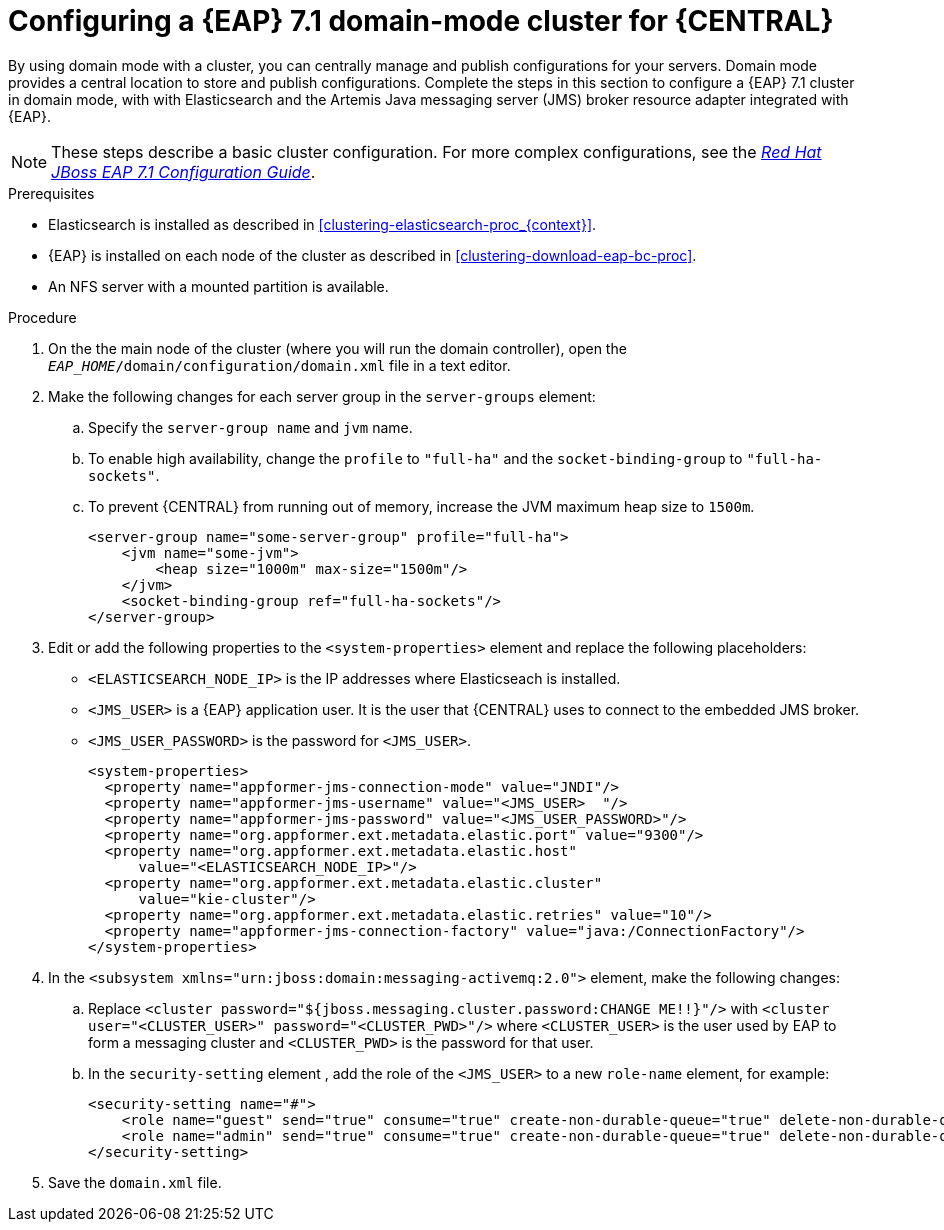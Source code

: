 [id='clustering-bc-configure-domain-proc']
= Configuring a {EAP} 7.1 domain-mode cluster for {CENTRAL}

By using domain mode with a cluster, you can centrally manage and publish configurations for your servers. Domain mode provides a central location to store and publish configurations. Complete the steps in this section to configure a {EAP} 7.1 cluster in domain mode, with with Elasticsearch and the Artemis Java messaging server (JMS) broker resource adapter integrated with {EAP}. 

[NOTE] 
====
These steps describe a basic cluster configuration. For more complex configurations, see the https://access.redhat.com/documentation/en-us/red_hat_jboss_enterprise_application_platform/7.0/html/configuration_guide[_Red Hat JBoss EAP 7.1 Configuration Guide_].
====

.Prerequisites

* Elasticsearch is installed as described in <<clustering-elasticsearch-proc_{context}>>.
* {EAP} is installed on each node of the cluster as described in <<clustering-download-eap-bc-proc>>.
* An NFS server with a mounted partition is available.

.Procedure
. On the the main node of the cluster (where you will run the domain controller), open the `_EAP_HOME_/domain/configuration/domain.xml` file in a text editor.
. Make the following changes for each server group in the `server-groups` element:
.. Specify the `server-group name` and `jvm` name.
.. To enable high availability, change the `profile` to `"full-ha"` and the `socket-binding-group` to `"full-ha-sockets"`.
.. To prevent {CENTRAL} from running out of memory, increase the JVM maximum heap size to `1500m`.
+
[source]
----
<server-group name="some-server-group" profile="full-ha">
    <jvm name="some-jvm">
        <heap size="1000m" max-size="1500m"/>
    </jvm>
    <socket-binding-group ref="full-ha-sockets"/>
</server-group>
----
. Edit or add the following properties to the `<system-properties>` element and replace the following placeholders:
* `<ELASTICSEARCH_NODE_IP>` is the IP addresses where Elasticseach is installed.
* `<JMS_USER>` is a {EAP} application user. It is the user that {CENTRAL} uses to connect to the  embedded JMS broker. 
* `<JMS_USER_PASSWORD>` is the password for `<JMS_USER>`.
+
[source,xml]
----
<system-properties>
  <property name="appformer-jms-connection-mode" value="JNDI"/>
  <property name="appformer-jms-username" value="<JMS_USER>  "/>
  <property name="appformer-jms-password" value="<JMS_USER_PASSWORD>"/>
  <property name="org.appformer.ext.metadata.elastic.port" value="9300"/>
  <property name="org.appformer.ext.metadata.elastic.host" 
      value="<ELASTICSEARCH_NODE_IP>"/>
  <property name="org.appformer.ext.metadata.elastic.cluster" 
      value="kie-cluster"/>
  <property name="org.appformer.ext.metadata.elastic.retries" value="10"/>
  <property name="appformer-jms-connection-factory" value="java:/ConnectionFactory"/> 
</system-properties>
----
.  In the `<subsystem xmlns="urn:jboss:domain:messaging-activemq:2.0">` element, make the following changes:
.. Replace `<cluster password="${jboss.messaging.cluster.password:CHANGE ME!!}"/>` with `<cluster user="<CLUSTER_USER>" password="<CLUSTER_PWD>"/>` where `<CLUSTER_USER>` is the user used by EAP to form a messaging cluster and `<CLUSTER_PWD>` is the password for that user.
.. In the `security-setting` element , add the role of the `<JMS_USER>` to a new `role-name` element, for example:
+
[source]
----
<security-setting name="#">
    <role name="guest" send="true" consume="true" create-non-durable-queue="true" delete-non-durable-queue="true"/>
    <role name="admin" send="true" consume="true" create-non-durable-queue="true" delete-non-durable-queue="true"/>
</security-setting>
----
. Save the `domain.xml` file.

